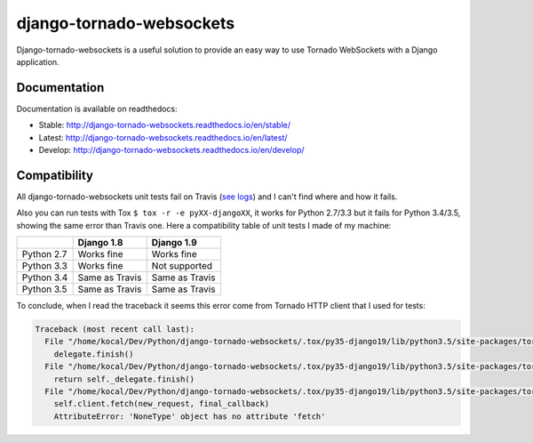 django-tornado-websockets
=========================

.. image:: https://coveralls.io/repos/github/Kocal/django-tornado-websockets/badge.svg?branch=develop
    :target: https://coveralls.io/github/Kocal/django-tornado-websockets?branch=develop

Django-tornado-websockets is a useful solution to provide an easy way to use Tornado WebSockets with a Django
application.

Documentation
-------------

Documentation is available on readthedocs:

- Stable: http://django-tornado-websockets.readthedocs.io/en/stable/
- Latest: http://django-tornado-websockets.readthedocs.io/en/latest/
- Develop: http://django-tornado-websockets.readthedocs.io/en/develop/

Compatibility
-------------

All django-tornado-websockets unit tests fail on Travis (`see logs <https://s3.amazonaws.com/archive.travis-ci.org/
jobs/130111696/log.txt>`_) and I can't find where and how it fails.

Also you can run tests with Tox ``$ tox -r -e pyXX-djangoXX``, it works for Python 2.7/3.3 but it fails for Python
3.4/3.5, showing the same error than Travis one. Here a compatibility table of unit tests I made of my machine:

+------------+----------------+----------------+
|            | Django 1.8     | Django 1.9     |
+============+================+================+
| Python 2.7 | Works fine     | Works fine     |
+------------+----------------+----------------+
| Python 3.3 | Works fine     | Not supported  |
+------------+----------------+----------------+
| Python 3.4 | Same as Travis | Same as Travis |
+------------+----------------+----------------+
| Python 3.5 | Same as Travis | Same as Travis |
+------------+----------------+----------------+

To conclude, when I read the traceback it seems this error come from Tornado HTTP client that I used for tests:

.. code-block::

    Traceback (most recent call last):
      File "/home/kocal/Dev/Python/django-tornado-websockets/.tox/py35-django19/lib/python3.5/site-packages/tornado/http1connection.py", line 238, in _read_message
        delegate.finish()
      File "/home/kocal/Dev/Python/django-tornado-websockets/.tox/py35-django19/lib/python3.5/site-packages/tornado/http1connection.py", line 651, in finish
        return self._delegate.finish()
      File "/home/kocal/Dev/Python/django-tornado-websockets/.tox/py35-django19/lib/python3.5/site-packages/tornado/simple_httpclient.py", line 518, in finish
        self.client.fetch(new_request, final_callback)
        AttributeError: 'NoneType' object has no attribute 'fetch'
